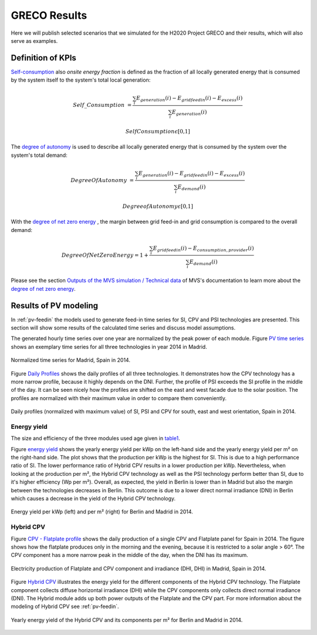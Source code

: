 
.. _scenarios-results:

GRECO Results
~~~~~~~~~~~~~~~~~~~~~~~~~~~~~~

Here we will publish selected scenarios that we simulated for the H2020 Project GRECO and their results, which will also serve as examples.

Definition of KPIs
------------------

`Self-consumption`_  also *onsite energy fraction* is defined as the fraction of all locally generated energy that is consumed by the system itself to the system's total local generation:

.. _Self-consumption:

.. math::
        Self\_Consumption &=\frac{\sum_{i} {E_{generation} (i)} - E_{gridfeedin}(i) - E_{excess}(i)}{\sum_{i} {E_{generation} (i)} }

        &Self Consumption \epsilon \text{[0,1]}


The `degree of autonomy`_ is used to describe all locally generated energy that is consumed by the system over the system's total demand:

.. _degree of autonomy:

.. math::
       Degree Of Autonomy &=\frac{\sum_{i} {E_{generation} (i)} - E_{gridfeedin}(i) - E_{excess}(i)}{\sum_i {E_{demand} (i)}}

        &Degree of Autonomy \epsilon \text{[0,1]}

With the `degree of net zero energy`_ , the margin between grid feed-in and grid consumption is compared to the overall demand:

.. _degree of net zero energy:

.. math::
       Degree Of Net Zero Energy = 1 + \frac{\sum_{i} E_{gridfeedin}(i) - E_{consumption,provider}(i)}{\sum_{i} E_{demand} (i)}


Please see the section `Outputs of the MVS simulation / Technical data <https://multi-vector-simulator.readthedocs.io/en/latest/MVS_Outputs.html#technical-data>`_ of MVS's documentation to learn more about the `degree of net zero energy`_.

Results of PV modeling
-----------------------
In :ref:`pv-feedin` the models used to generate feed-in time series for SI, CPV and
PSI technologies are presented. This section will show some results of the
calculated time series and discuss model assumptions.

The generated hourly time series over one year are normalized by the peak power
of each module. Figure `PV time series`_ shows an exemplary time series for all
three technologies in year 2014 in Madrid.

.. _PV time series:

.. figure:: ./images/pv_timeseries_madrid_2014.png
    :width: 90%
    :alt: Normalized time series for Madrid, Spain in 2014.
    :align: center

    Normalized time series for Madrid, Spain in 2014.

Figure `Daily Profiles`_ shows the daily profiles of all three technologies. It
demonstrates how the CPV technology has a more narrow profile, because it highly depends
on the DNI. Further, the profile of PSI exceeds the SI profile in the middle of the day.
It can be seen nicely how the profiles are shifted on the east and west facade due
to the solar position. The profiles are normalized with their maximum value in
order to compare them conveniently.

.. _Daily Profiles:

.. figure:: ./images/Daily_Profiles_Spain_2014.png
    :width: 100%
    :alt: Daily profiles of all three technologies, Spain 2014.
    :align: center

    Daily profiles (normalized with maximum value) of SI, PSI and CPV for south, east and west orientation, Spain in 2014.

Energy yield
^^^^^^^^^^^^
The size and efficiency of the three modules used age given in `table1`_.

.. _table1:

+------------+-----------------+---------------+
| Technology | Module Size (m²) | Efficiency (%)|
+============+=================+===============+
| SI         | 1.6434          | 17            |
+------------+-----------------+---------------+
| CPV        | 0.1             | 32            |
+------------+-----------------+---------------+
| PSI        | 1.219           | 24.5          |
+------------+-----------------+---------------+

Figure `energy yield`_ shows the yearly energy yield per kWp on the left-hand side and the
yearly energy yield per m² on the right-hand side. The plot shows that the production
per kWp is the highest for SI. This is due to a high performance ratio of SI. The lower
performance ratio of Hybrid CPV results in a lower production per kWp.
Nevertheless, when looking at the production per m², the Hybrid CPV technology as well
as the PSI technology perform better than SI, due to it's higher
efficiency (Wp per m²).
Overall, as expected, the yield in Berlin is lower than in Madrid but also the
margin between the technologies
decreases in Berlin. This outcome is due to a  lower direct normal irradiance (DNI) in
Berlin which causes a decrease in the yield of the Hybrid CPV technology.

.. _energy yield:

.. figure:: ./images/PV_energy_yield_2014.png
    :width: 100%
    :alt: Energy yield per kWp (left) and per m² (right) for Berlin and Madrid in 2014.
    :align: center

    Energy yield per kWp (left) and per m² (right) for Berlin and Madrid in 2014.

Hybrid CPV
^^^^^^^^^^

Figure `CPV - Flatplate profile`_ shows the daily production of a single CPV and
Flatplate panel for Spain in 2014. The figure shows how the flatplate produces only in the
morning and the evening, because it is restricted to a solar angle > 60°. The CPV
component has a more narrow peak in the middle of the day, when the DNI has its
maximum.

.. _CPV - Flatplate profile:

.. figure:: ./images/CPV_spain_2014.png
    :width: 80%
    :alt: Yearly energy yield of the Hybrid CPV and its components per m² for Berlin and Madrid in 2014.
    :align: center

    Electricity production of Flatplate and CPV component and irradiance (DHI, DHI) in Madrid, Spain in 2014.

Figure `Hybrid CPV`_ illustrates the energy yield for the different components of the
Hybrid CPV technology. The Flatplate component collects diffuse horizontal irradiance (DHI)
while the CPV components only collects direct normal irradiance (DNI). The Hybrid module
adds up both power outputs of the Flatplate and the CPV part. For more information
about the modeling of Hybrid CPV see :ref:`pv-feedin`.

.. _Hybrid CPV:

.. figure:: ./images/CPV_energy_production.png
    :width: 70%
    :alt: Yearly energy yield of the Hybrid CPV and its components per m² for Berlin and Madrid in 2014.
    :align: center

    Yearly energy yield of the Hybrid CPV and its components per m² for Berlin and Madrid in 2014.
